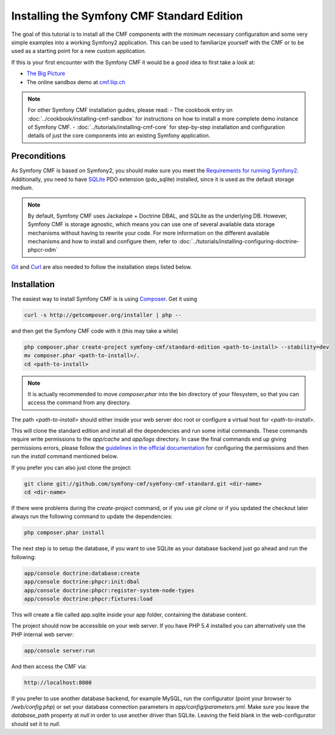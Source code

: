 Installing the Symfony CMF Standard Edition
===========================================

The goal of this tutorial is to install all the CMF components with the minimum necessary
configuration and some very simple examples into a working Symfony2 application. This can
be used to familiarize yourself with the CMF or to be used as a starting point for a new
custom application.

If this is your first encounter with the Symfony CMF it would be a good idea to first take a
look at:

- `The Big Picture <http://slides.liip.ch/static/2012-01-17_symfony_cmf_big_picture.html#1>`_
- The online sandbox demo at `cmf.liip.ch <http://cmf.liip.ch>`_

.. note::

    For other Symfony CMF installation guides, please read:
    - The cookbook entry on :doc:`../cookbook/installing-cmf-sandbox` for instructions on how to install a more complete demo instance of Symfony CMF.
    - :doc:`../tutorials/installing-cmf-core` for step-by-step installation and configuration details of just the core components into an existing Symfony application.

.. index:: Standard Edition, install

Preconditions
-------------

As Symfony CMF is based on Symfony2, you should make sure you meet the
`Requirements for running Symfony2 <http://symfony.com/doc/current/reference/requirements.html>`_.
Additionally, you need to have `SQLite <http://www.sqlite.org/>`_ PDO extension (pdo_sqlite)
installed, since it is used as the default storage medium.

.. note::

    By default, Symfony CMF uses Jackalope + Doctrine DBAL, and SQLite as
    the underlying DB. However, Symfony CMF is storage agnostic, which means
    you can use one of several available data storage mechanisms without
    having to rewrite your code. For more information on the different
    available mechanisms and how to install and configure them, refer to
    :doc:`../tutorials/installing-configuring-doctrine-phpcr-odm`

`Git <http://git-scm.com/>`_ and `Curl <http://curl.haxx.se/>`_ are also needed to follow the installation steps listed below.


Installation
------------

The easiest way to install Symfony CMF is is using `Composer <http://getcomposer.org/>`_.
Get it using

.. code-block:: bash

    curl -s http://getcomposer.org/installer | php --

and then get the Symfony CMF code with it (this may take a while)

.. code-block:: bash

    php composer.phar create-project symfony-cmf/standard-edition <path-to-install> --stability=dev
    mv composer.phar <path-to-install>/.
    cd <path-to-install>

.. note::

    It is actually recommended to move `composer.phar` into the bin directory of your filesystem,
    so that you can access the command from any directory.

The path `<path-to-install>` should either inside your web server doc root or configure
a virtual host for `<path-to-install>`.

This will clone the standard edition and install all the dependencies and run some initial commands.
These commands require write permissions to the `app/cache` and `app/logs` directory. In case
the final commands end up giving permissions errors, please follow the `guidelines in the official
documentation <http://symfony.com/doc/master/book/installation.html#configuration-and-setup>`_ for
configuring the permissions and then run the `install` command mentioned below.

If you prefer you can also just clone the project:

.. code-block:: bash

    git clone git://github.com/symfony-cmf/symfony-cmf-standard.git <dir-name>
    cd <dir-name>

If there were problems during the `create-project` command, or if you use `git clone` or if you
updated the checkout later always run the following command to update the dependencies:

.. code-block:: bash

    php composer.phar install

The next step is to setup the database, if you want to use SQLite as your database backend just go ahead and run the following:

.. code-block:: bash

    app/console doctrine:database:create
    app/console doctrine:phpcr:init:dbal
    app/console doctrine:phpcr:register-system-node-types
    app/console doctrine:phpcr:fixtures:load

This will create a file called app.sqlite inside your app folder, containing the database content.

The project should now be accessible on your web server. If you have PHP 5.4 installed
you can alternatively use the PHP internal web server:

.. code-block:: bash

    app/console server:run

And then access the CMF via:

.. code-block:: text

    http://localhost:8000

If you prefer to use another database backend, for example MySQL, run the configurator (point your browser
to `/web/config.php`) or set your database connection parameters in `app/config/parameters.yml`. Make sure you
leave the `database_path` property at `null` in order to use another driver than SQLite. Leaving the field blank
in the web-configurator should set it to `null`.
